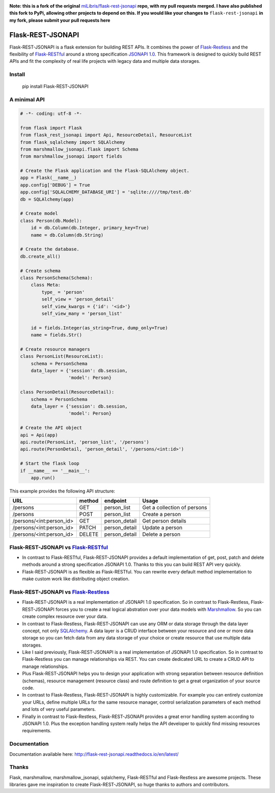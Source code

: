 .. image:: https://travis-ci.org/TMiguelT/flask-rest-jsonapi.svg?branch=master
    :target: https://travis-ci.org/miLibris/flask-rest-jsonapi

**Note: this is a fork of the original** `miLibris/flask-rest-jsonapi <https://github.com/miLibris/flask-rest-jsonapi>`_ **repo, with my pull requests merged.
I have also published this fork to PyPi, allowing other projects to depend on this.
If you would like your changes to** ``flask-rest-jsonapi`` **in my fork, please submit your pull requests here**

Flask-REST-JSONAPI
##################

Flask-REST-JSONAPI is a flask extension for building REST APIs. It combines the power of `Flask-Restless <https://flask-restless.readthedocs.io/>`_ and the flexibility of `Flask-RESTful <https://flask-restful.readthedocs.io/>`_ around a strong specification `JSONAPI 1.0 <http://jsonapi.org/>`_. This framework is designed to quickly build REST APIs and fit the complexity of real life projects with legacy data and multiple data storages.

Install
=======

    pip install Flask-REST-JSONAPI

A minimal API
=============

.. code-block:: python

    # -*- coding: utf-8 -*-

    from flask import Flask
    from flask_rest_jsonapi import Api, ResourceDetail, ResourceList
    from flask_sqlalchemy import SQLAlchemy
    from marshmallow_jsonapi.flask import Schema
    from marshmallow_jsonapi import fields

    # Create the Flask application and the Flask-SQLAlchemy object.
    app = Flask(__name__)
    app.config['DEBUG'] = True
    app.config['SQLALCHEMY_DATABASE_URI'] = 'sqlite:////tmp/test.db'
    db = SQLAlchemy(app)

    # Create model
    class Person(db.Model):
        id = db.Column(db.Integer, primary_key=True)
        name = db.Column(db.String)

    # Create the database.
    db.create_all()

    # Create schema
    class PersonSchema(Schema):
        class Meta:
            type_ = 'person'
            self_view = 'person_detail'
            self_view_kwargs = {'id': '<id>'}
            self_view_many = 'person_list'

        id = fields.Integer(as_string=True, dump_only=True)
        name = fields.Str()

    # Create resource managers
    class PersonList(ResourceList):
        schema = PersonSchema
        data_layer = {'session': db.session,
                      'model': Person}

    class PersonDetail(ResourceDetail):
        schema = PersonSchema
        data_layer = {'session': db.session,
                      'model': Person}

    # Create the API object
    api = Api(app)
    api.route(PersonList, 'person_list', '/persons')
    api.route(PersonDetail, 'person_detail', '/persons/<int:id>')

    # Start the flask loop
    if __name__ == '__main__':
        app.run()

This example provides the following API structure:

========================  ======  =============  ===========================
URL                       method  endpoint       Usage
========================  ======  =============  ===========================
/persons                  GET     person_list    Get a collection of persons
/persons                  POST    person_list    Create a person
/persons/<int:person_id>  GET     person_detail  Get person details
/persons/<int:person_id>  PATCH   person_detail  Update a person
/persons/<int:person_id>  DELETE  person_detail  Delete a person
========================  ======  =============  ===========================

Flask-REST-JSONAPI vs `Flask-RESTful <http://flask-restful-cn.readthedocs.io/en/0.3.5/a>`_
==========================================================================================

* In contrast to Flask-RESTful, Flask-REST-JSONAPI provides a default implementation of get, post, patch and delete methods around a strong specification JSONAPI 1.0. Thanks to this you can build REST API very quickly.
* Flask-REST-JSONAPI is as flexible as Flask-RESTful. You can rewrite every default method implementation to make custom work like distributing object creation.

Flask-REST-JSONAPI vs `Flask-Restless <https://flask-restless.readthedocs.io/en/stable/>`_
==========================================================================================

* Flask-REST-JSONAPI is a real implementation of JSONAPI 1.0 specification. So in contrast to Flask-Restless, Flask-REST-JSONAPI forces you to create a real logical abstration over your data models with `Marshmallow <https://marshmallow.readthedocs.io/en/latest/>`_. So you can create complex resource over your data.
* In contrast to Flask-Restless, Flask-REST-JSONAPI can use any ORM or data storage through the data layer concept, not only `SQLAlchemy <http://www.sqlalchemy.org/>`_. A data layer is a CRUD interface between your resource and one or more data storage so you can fetch data from any data storage of your choice or create resource that use multiple data storages.
* Like I said previously, Flask-REST-JSONAPI is a real implementation of JSONAPI 1.0 specification. So in contrast to Flask-Restless you can manage relationships via REST. You can create dedicated URL to create a CRUD API to manage relationships.
* Plus Flask-REST-JSONAPI helps you to design your application with strong separation between resource definition (schemas), resource management (resource class) and route definition to get a great organization of your source code.
* In contrast to Flask-Restless, Flask-REST-JSONAPI is highly customizable. For example you can entirely customize your URLs, define multiple URLs for the same resource manager, control serialization parameters of each method and lots of very useful parameters.
* Finally in contrast to Flask-Restless, Flask-REST-JSONAPI provides a great error handling system according to JSONAPI 1.0. Plus the exception handling system really helps the API developer to quickly find missing resources requirements.

Documentation
=============

Documentation available here: http://flask-rest-jsonapi.readthedocs.io/en/latest/

Thanks
======

Flask, marshmallow, marshmallow_jsonapi, sqlalchemy, Flask-RESTful and Flask-Restless are awesome projects. These libraries gave me inspiration to create Flask-REST-JSONAPI, so huge thanks to authors and contributors.

